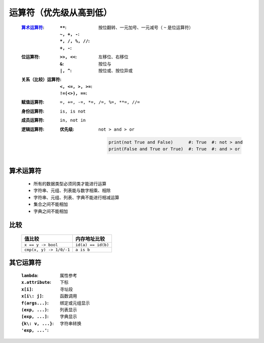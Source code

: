 运算符（优先级从高到低）
====================
    :算术运算符_:
        :``**``:
        :``~, +, -``: 按位翻转、一元加号、一元减号（ ``~`` 是位运算符）
        :``*, /, %, //``:
        :``+, -``:
    :位运算符:
        :``>>, <<``: 左移位、右移位
        :``&``: 按位与
        :``|, ^``: 按位或、按位异或
    :关系（比较）运算符:
        :``<, <=, >, >=``:
        :``!=(<>), ==``:
    :赋值运算符: ``=, +=, -=, *=, /=, %=, **=, //=``
    :身份运算符: ``is, is not``
    :成员运算符: ``in, not in``
    :逻辑运算符:
        :优先级: ``not > and > or``

            .. code-block:: python

                print(not True and False)      #: True  #: not > and
                print(False and True or True)  #: True  #: and > or


算术运算符
---------
    - 所有的数据类型必须同类才能进行运算
    - 字符串、元组、列表能与数字相乘、相除
    - 字符串、元组、列表、字典不能进行相减运算
    - 集合之间不能相加
    - 字典之间不能相加


比较
----
    =======================  =============
    值比较                      内存地址比较
    =======================  =============
    ``x == y -> bool``         ``id(a) == id(b)``
    ``cmp(x, y) -> 1/0/-1``    ``a is b``
    =======================  =============


其它运算符
---------
    :``lambda``:
    :``x.attribute``:  属性参考
    :``x[i]``:         下标
    :``x[i\: j]``:     寻址段
    :``f(args...)``:   函数调用
    :``(exp, ...)``:   绑定或元组显示
    :``[exp, ...]``:   列表显示
    :``{k\: v, ...}``: 字典显示
    :``'exp, ...'``:   字符串转换
